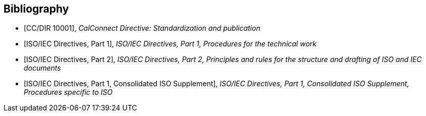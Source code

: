 
[bibliography]
== Bibliography

* [[[CCSTD,CC/DIR 10001]]], _CalConnect Directive: Standardization and publication_

* [[[ISODIR1,ISO/IEC Directives, Part 1]]], _ISO/IEC Directives, Part 1, Procedures for the technical work_

* [[[ISODIR2,ISO/IEC Directives, Part 2]]], _ISO/IEC Directives, Part 2, Principles and rules for the structure and drafting of ISO and IEC documents_

* [[[ISODIR1C,ISO/IEC Directives, Part 1, Consolidated ISO Supplement]]], _ISO/IEC Directives, Part 1, Consolidated ISO Supplement, Procedures specific to ISO_
